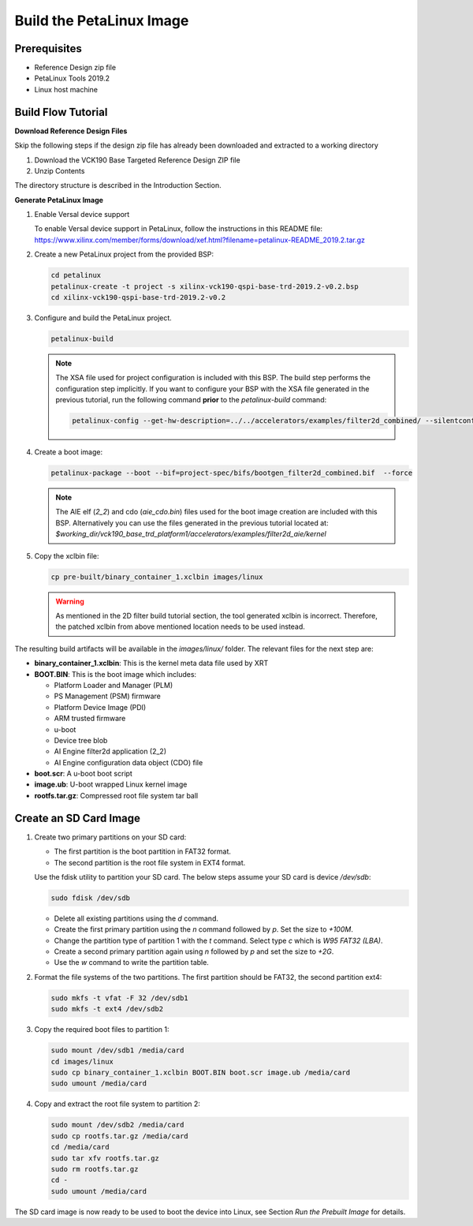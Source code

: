 Build the PetaLinux Image
=========================

Prerequisites
-------------

* Reference Design zip file

* PetaLinux Tools 2019.2

* Linux host machine

Build Flow Tutorial
-------------------

**Download Reference Design Files**

Skip the following steps if the design zip file has already been downloaded and
extracted to a working directory

#. Download the VCK190 Base Targeted Reference Design ZIP file

#. Unzip Contents

The directory structure is described in the Introduction Section.

**Generate PetaLinux Image**

#. Enable Versal device support

   To enable Versal device support in PetaLinux, follow the instructions
   in this README file: https://www.xilinx.com/member/forms/download/xef.html?filename=petalinux-README_2019.2.tar.gz

#. Create a new PetaLinux project from the provided BSP:

   .. code-block:: bash

      cd petalinux
      petalinux-create -t project -s xilinx-vck190-qspi-base-trd-2019.2-v0.2.bsp
      cd xilinx-vck190-qspi-base-trd-2019.2-v0.2


#. Configure and build the PetaLinux project.

   .. code-block:: bash

      petalinux-build

   .. note::

       The XSA file used for project configuration is included with this BSP.
       The build step performs the configuration step implicitly. If you want
       to configure your BSP with the XSA file generated in the previous
       tutorial, run the following command **prior** to the *petalinux-build*
       command:

       .. code-block:: bash

          petalinux-config --get-hw-description=../../accelerators/examples/filter2d_combined/ --silentconfig

#. Create a boot image:

   .. code-block:: bash

      petalinux-package --boot --bif=project-spec/bifs/bootgen_filter2d_combined.bif  --force

   .. note::

       The AIE elf (*2_2*) and cdo (*aie_cdo.bin*) files used for the boot image
       creation are included with this BSP. Alternatively you can use the files
       generated in the previous tutorial located at:
       *$working_dir/vck190_base_trd_platform1/accelerators/examples/filter2d_aie/kernel*

#. Copy the xclbin file:

   .. code-block:: bash

      cp pre-built/binary_container_1.xclbin images/linux

   .. warning::

      As mentioned in the 2D filter build tutorial section, the tool generated
      xclbin is incorrect. Therefore, the patched xclbin from above mentioned
      location needs to be used instead.

The resulting build artifacts will be available in the *images/linux/* folder.
The relevant files for the next step are:

* **binary_container_1.xclbin**: This is the kernel meta data file used by XRT

* **BOOT.BIN**: This is the boot image which includes:

  * Platform Loader and Manager (PLM)

  * PS Management (PSM) firmware

  * Platform Device Image (PDI)

  * ARM trusted firmware

  * u-boot

  * Device tree blob

  * AI Engine filter2d application (2_2)

  * AI Engine configuration data object (CDO) file

* **boot.scr**: A u-boot boot script

* **image.ub**: U-boot wrapped Linux kernel image

* **rootfs.tar.gz**: Compressed root file system tar ball

Create an SD Card Image
-----------------------

#. Create two primary partitions on your SD card:

   * The first partition is the boot partition in FAT32 format.

   * The second partition is the root file system in EXT4 format.

   Use the fdisk utility to partition your SD card. The below steps assume your
   SD card is device */dev/sdb*:

   .. code-block:: bash

      sudo fdisk /dev/sdb

   * Delete all existing partitions using the *d* command.

   * Create the first primary partition using the *n* command followed by *p*.
     Set the size to *+100M*.

   * Change the partition type of partition 1 with the *t* command. Select type
     *c* which is *W95 FAT32 (LBA)*.

   * Create a second primary partition again using *n* followed by *p* and set
     the size to *+2G*.

   * Use the *w* command to write the partition table.

#. Format the file systems of the two partitions. The first partition should be
   FAT32, the second partition ext4:

   .. code-block:: bash

      sudo mkfs -t vfat -F 32 /dev/sdb1
      sudo mkfs -t ext4 /dev/sdb2

#. Copy the required boot files to partition 1:

   .. code-block:: bash

      sudo mount /dev/sdb1 /media/card
      cd images/linux
      sudo cp binary_container_1.xclbin BOOT.BIN boot.scr image.ub /media/card
      sudo umount /media/card

#. Copy and extract the root file system to partition 2:

   .. code-block:: bash

      sudo mount /dev/sdb2 /media/card
      sudo cp rootfs.tar.gz /media/card
      cd /media/card
      sudo tar xfv rootfs.tar.gz
      sudo rm rootfs.tar.gz
      cd -
      sudo umount /media/card

The SD card image is now ready to be used to boot the device into Linux, see
Section *Run the Prebuilt Image* for details.

